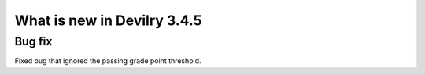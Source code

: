 .. _3.4.5changelog:

############################
What is new in Devilry 3.4.5
############################


Bug fix
#######
Fixed bug that ignored the passing grade point threshold.

